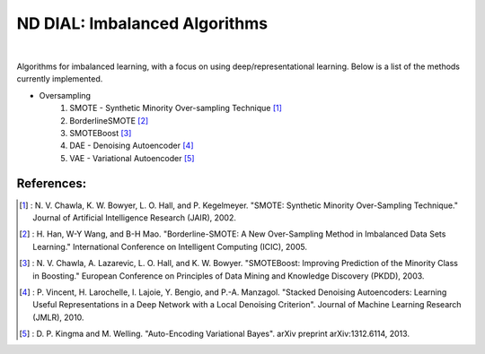 .. -*- mode: rst -*-

ND DIAL: Imbalanced Algorithms
==============================

.. image:: https://github.com/dialnd/imbalanced-algorithms/blob/master/icensa_logo.png
	:align: center

|

Algorithms for imbalanced learning, with a focus on using deep/representational learning. Below is a list of the methods currently implemented.

* Oversampling
    1. SMOTE - Synthetic Minority Over-sampling Technique [1]_
    2. BorderlineSMOTE [2]_
    3. SMOTEBoost [3]_
    4. DAE - Denoising Autoencoder [4]_
    5. VAE - Variational Autoencoder [5]_

References:
-----------

.. [1] : N. V. Chawla, K. W. Bowyer, L. O. Hall, and P. Kegelmeyer. "SMOTE: Synthetic Minority Over-Sampling Technique." Journal of Artificial Intelligence Research (JAIR), 2002.

.. [2] : H. Han, W-Y Wang, and B-H Mao. "Borderline-SMOTE: A New Over-Sampling Method in Imbalanced Data Sets Learning." International Conference on Intelligent Computing (ICIC), 2005.

.. [3] : N. V. Chawla, A. Lazarevic, L. O. Hall, and K. W. Bowyer. "SMOTEBoost: Improving Prediction of the Minority Class in Boosting." European Conference on Principles of Data Mining and Knowledge Discovery (PKDD), 2003.

.. [4] : P. Vincent, H. Larochelle, I. Lajoie, Y. Bengio, and P.-A. Manzagol. "Stacked Denoising Autoencoders: Learning Useful Representations in a Deep Network with a Local Denoising Criterion". Journal of Machine Learning Research (JMLR), 2010.

.. [5] : D. P. Kingma and M. Welling. "Auto-Encoding Variational Bayes". arXiv preprint arXiv:1312.6114, 2013.
